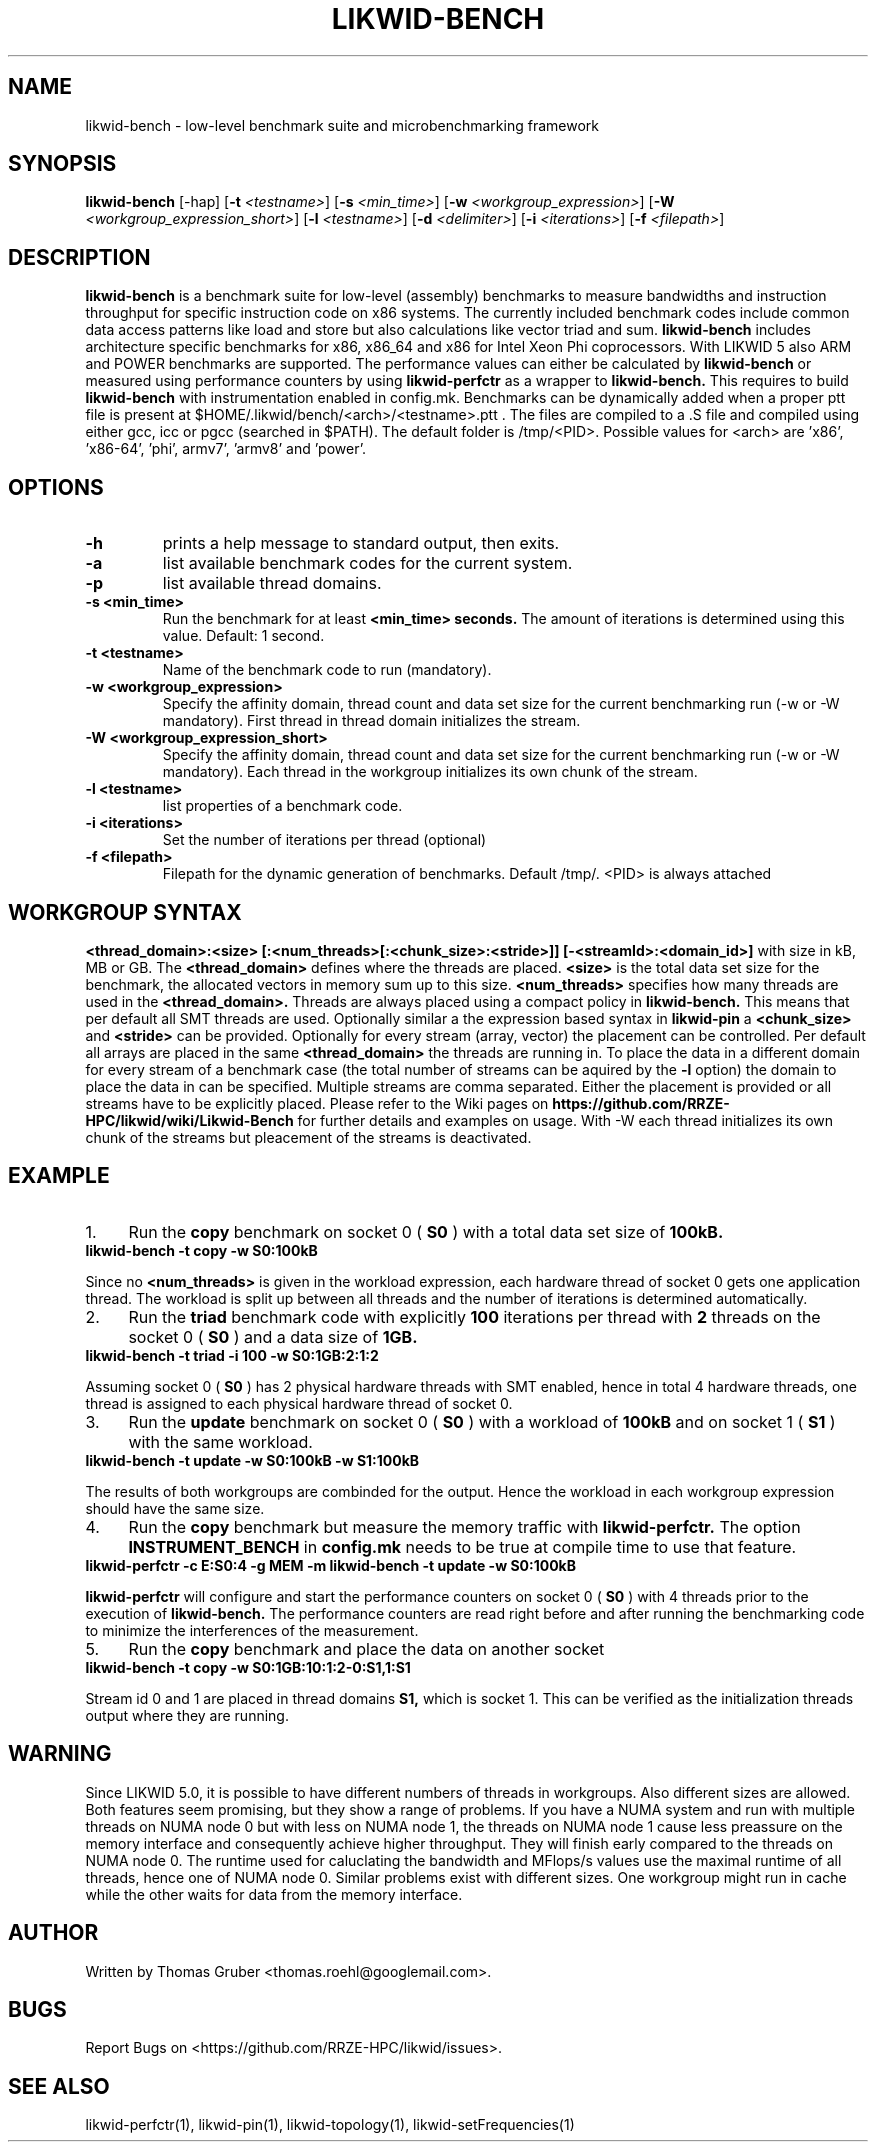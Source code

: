 .TH LIKWID-BENCH 1 <DATE> likwid\-<VERSION>
.WARN
.SH NAME
likwid-bench \- low-level benchmark suite and microbenchmarking framework
.SH SYNOPSIS
.B likwid-bench
.RB [\-hap]
.RB [ \-t
.IR <testname> ]
.RB [ \-s
.IR <min_time> ]
.RB [ \-w
.IR <workgroup_expression> ]
.RB [ \-W
.IR <workgroup_expression_short> ]
.RB [ \-l
.IR <testname> ]
.RB [ \-d
.IR <delimiter> ]
.RB [ \-i
.IR <iterations> ]
.RB [ \-f
.IR <filepath> ]
.SH DESCRIPTION
.B likwid-bench
is a benchmark suite for low-level (assembly) benchmarks to measure bandwidths and instruction throughput for specific instruction code on x86 systems. The currently included benchmark codes include common data access patterns like load and store but also calculations like vector triad and sum.
.B likwid-bench
includes architecture specific benchmarks for x86, x86_64 and x86 for Intel Xeon Phi coprocessors. With LIKWID 5 also ARM and POWER benchmarks are supported. The performance values can either be calculated by
.B likwid-bench
or measured using performance counters by using
.B likwid-perfctr
as a wrapper to
.B likwid-bench.
This requires to build
.B likwid-bench
with instrumentation enabled in config.mk. Benchmarks can be dynamically added when a proper ptt file is present at $HOME/.likwid/bench/<arch>/<testname>.ptt . The files are compiled to a .S file and compiled using either gcc, icc or pgcc (searched in $PATH). The default folder is /tmp/<PID>. Possible values for <arch> are 'x86', 'x86-64', 'phi', armv7', 'armv8' and 'power'.
.SH OPTIONS
.TP
.B \-\^h
prints a help message to standard output, then exits.
.TP
.B \-\^a
list available benchmark codes for the current system.
.TP
.B \-\^p
list available thread domains.
.TP
.B \-\^s <min_time>
Run the benchmark for at least
.B <min_time> seconds.
The amount of iterations is determined using this value. Default: 1 second.
.TP
.B \-\^t <testname>
Name of the benchmark code to run (mandatory).
.TP
.B \-\^w <workgroup_expression>
Specify the affinity domain, thread count and data set size for the current benchmarking run (-w or -W mandatory). First thread in thread domain initializes the stream.
.TP
.B \-\^W <workgroup_expression_short>
Specify the affinity domain, thread count and data set size for the current benchmarking run (-w or -W mandatory). Each thread in the workgroup initializes its own chunk of the stream.
.TP
.B \-\^l <testname>
list properties of a benchmark code.
.TP
.B \-\^i <iterations>
Set the number of iterations per thread (optional)
.TP
.B \-\^f <filepath>
Filepath for the dynamic generation of benchmarks. Default /tmp/. <PID> is always attached

.SH WORKGROUP SYNTAX

.B <thread_domain>:<size> [:<num_threads>[:<chunk_size>:<stride>]] [-<streamId>:<domain_id>]
with size in kB, MB or GB. The
.B <thread_domain>
defines where the threads are placed.
.B <size>
is the total data set size for the benchmark, the allocated vectors in memory sum up to this size.
.B <num_threads>
specifies how many threads are used in the
.B <thread_domain>.
Threads are always placed using a compact policy in
.B likwid-bench.
This means that per default all SMT threads are used. Optionally similar a the expression based syntax in
.B likwid-pin
a
.B <chunk_size>
and
.B <stride>
can be provided. Optionally for every stream (array, vector) the placement can be controlled. Per default all arrays are placed in the same
.B <thread_domain>
the threads are running in. To place the data in a different domain for every stream of a benchmark case (the total number of streams can be aquired by the
.B \-l
option) the domain to place the data in can be specified. Multiple streams are comma separated. Either the placement is provided or all streams have to be explicitly placed. Please refer to the Wiki pages on
.B https://github.com/RRZE-HPC/likwid/wiki/Likwid-Bench
for further details and examples on usage.
With -W each thread initializes its own chunk of the streams but pleacement of the streams is deactivated. 


.SH EXAMPLE
.IP 1. 4
Run the
.B copy
benchmark on socket 0 (
.B S0
) with a total data set size of
.B 100kB.
.TP
.B likwid-bench -t copy -w S0:100kB
.PP
Since no
.B <num_threads>
is given in the workload expression, each hardware thread of socket 0 gets one application thread. The workload is split up between all threads and the number of iterations is determined automatically.
.IP 2. 4
Run the
.B triad
benchmark code with explicitly
.B 100
iterations per thread with
.B 2
threads on the socket 0 (
.B S0
) and a data size of
.B 1GB.
.TP
.B likwid-bench -t triad -i 100 -w S0:1GB:2:1:2
.PP
Assuming socket 0 (
.B S0
) has 2 physical hardware threads with SMT enabled, hence in total 4 hardware threads, one thread is assigned to each physical hardware thread of socket 0.
.IP 3. 4
Run the
.B update
benchmark on socket 0 (
.B S0
) with a workload of
.B 100kB
and on socket 1 (
.B S1
) with the same workload.
.TP
.B likwid-bench -t update -w S0:100kB -w S1:100kB
.PP
The results of both workgroups are combinded for the output. Hence the workload in each workgroup expression should have the same size.
.IP 4. 4
Run the
.B copy
benchmark but measure the memory traffic with
.B likwid-perfctr.
The option
.B INSTRUMENT_BENCH
in
.B config.mk
needs to be true at compile time to use that feature.
.TP
.B likwid-perfctr -c E:S0:4 -g MEM -m likwid-bench -t update -w S0:100kB
.PP
.B likwid-perfctr
will configure and start the performance counters on socket 0 (
.B S0
) with 4 threads prior to the execution of
.B likwid-bench.
The performance counters are read right before and after running the benchmarking code to minimize the interferences of the measurement.
.IP 5. 4
Run the
.B copy
benchmark and place the data on another socket
.TP
.B likwid-bench -t copy -w S0:1GB:10:1:2-0:S1,1:S1
.PP
Stream id 0 and 1 are placed in thread domains
.B S1,
which is socket 1. This can be verified as the initialization threads output where they are running.

.SH WARNING
Since LIKWID 5.0, it is possible to have different numbers of threads in workgroups. Also different sizes are allowed. Both features seem promising, but they show a range of problems. If you have a NUMA system and run with multiple threads on NUMA node 0 but with less on NUMA node 1, the threads on NUMA node 1 cause less preassure on the memory interface and consequently achieve higher throughput. They will finish early compared to the threads on NUMA node 0. The runtime used for caluclating the bandwidth and MFlops/s values use the maximal runtime of all threads, hence one of NUMA node 0.
Similar problems exist with different sizes. One workgroup might run in cache while the other waits for data from the memory interface.

.SH AUTHOR
Written by Thomas Gruber <thomas.roehl@googlemail.com>.
.SH BUGS
Report Bugs on <https://github.com/RRZE-HPC/likwid/issues>.
.SH SEE ALSO
likwid-perfctr(1), likwid-pin(1), likwid-topology(1), likwid-setFrequencies(1)

